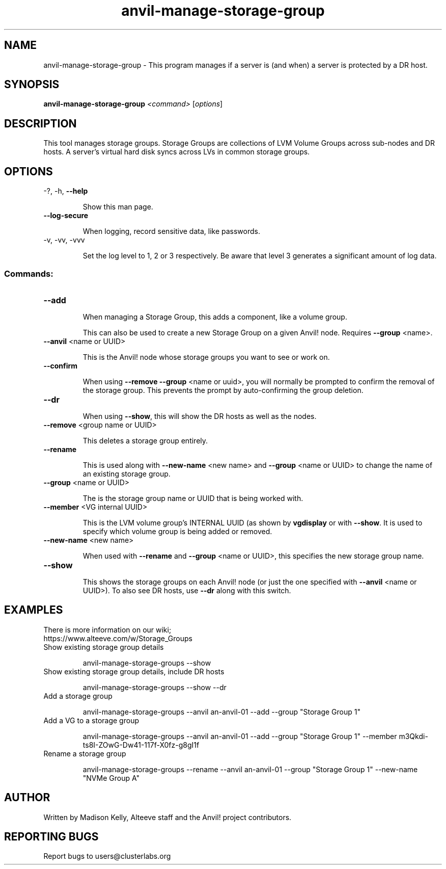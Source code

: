 .\" Manpage for the Anvil! storage groups
.\" Contact mkelly@alteeve.com to report issues, concerns or suggestions.
.TH anvil-manage-storage-group "8" "August 15 2024" "Anvil! Intelligent Availability™ Platform"
.SH NAME
anvil-manage-storage-group \- This program manages if a server is (and when) a server is protected by a DR host.
.SH SYNOPSIS
.B anvil-manage-storage-group
\fI\,<command> \/\fR[\fI\,options\/\fR]
.SH DESCRIPTION
This tool manages storage groups. Storage Groups are collections of LVM Volume Groups across sub-nodes and DR hosts. A server's virtual hard disk syncs across LVs in common storage groups.
.IP
.SH OPTIONS
\-?, \-h, \fB\-\-help\fR
.IP
Show this man page.
.TP
\fB\-\-log\-secure\fR
.IP
When logging, record sensitive data, like passwords.
.TP
\-v, \-vv, \-vvv
.IP
Set the log level to 1, 2 or 3 respectively. Be aware that level 3 generates a significant amount of log data.
.IP
.SS "Commands:"
.TP
\fB\-\-add\fR
.IP
When managing a Storage Group, this adds a component, like a volume group.
.IP
This can also be used to create a new Storage Group on a given Anvil! node. Requires \fB\-\-group\fR <name>.
.TP
\fB\-\-anvil\fR <name or UUID>
.IP
This is the Anvil! node whose storage groups you want to see or work on.
.TP
\fB\-\-confirm\fR
.IP
When using \fB\-\-remove\fR \fB\-\-group\fR <name or uuid>, you will normally be prompted to confirm the removal of the storage group. This prevents the prompt by auto-confirming the group deletion.
.TP
\fB\-\-dr\fR
.IP
When using \fB\-\-show\fR, this will show the DR hosts as well as the nodes.
.TP
\fB\-\-remove\fR <group name or UUID>
.IP
This deletes a storage group entirely.
.TP
\fB\-\-rename\fR
.IP
This is used along with \fB\-\-new\-name\fR <new name> and \fB\-\-group\fR <name or UUID> to change the name of an existing storage group.
.TP
\fB\-\-group\fR <name or UUID>
.IP
The is the storage group name or UUID that is being worked with.
.TP
\fB\-\-member\fR <VG internal UUID>
.IP
This is the LVM volume group's INTERNAL UUID (as shown by \fBvgdisplay\fR or with \fB\-\-show\fR. It is used to specify which volume group is being added or removed.
.TP
\fB\-\-new\-name\fR <new name>
.IP
When used with \fB\-\-rename\fR and \fB\-\-group\fR <name or UUID>, this specifies the new storage group name.
.TP
\fB\-\-show\fR
.IP
This shows the storage groups on each Anvil! node (or just the one specified with \fB\-\-anvil\fR <name or UUID>). To also see DR hosts, use \fB\-\-dr\fR along with this switch.
.TP
.SH EXAMPLES
.TP
There is more information on our wiki; https://www.alteeve.com/w/Storage_Groups
.TP
Show existing storage group details
.IP
anvil-manage-storage-groups --show
.TP
Show existing storage group details, include DR hosts
.IP
anvil-manage-storage-groups --show --dr
.TP
Add a storage group
.IP
anvil-manage-storage-groups --anvil an-anvil-01 --add --group "Storage Group 1"
.TP
Add a VG to a storage group
.IP
anvil-manage-storage-groups --anvil an-anvil-01 --add --group "Storage Group 1" --member m3Qkdi-ts8I-ZOwG-Dw41-117f-X0fz-g8gI1f
.TP
Rename a storage group
.IP
anvil-manage-storage-groups --rename --anvil an-anvil-01 --group "Storage Group 1" --new-name "NVMe Group A"
.IP
.SH AUTHOR
Written by Madison Kelly, Alteeve staff and the Anvil! project contributors.
.SH "REPORTING BUGS"
Report bugs to users@clusterlabs.org
